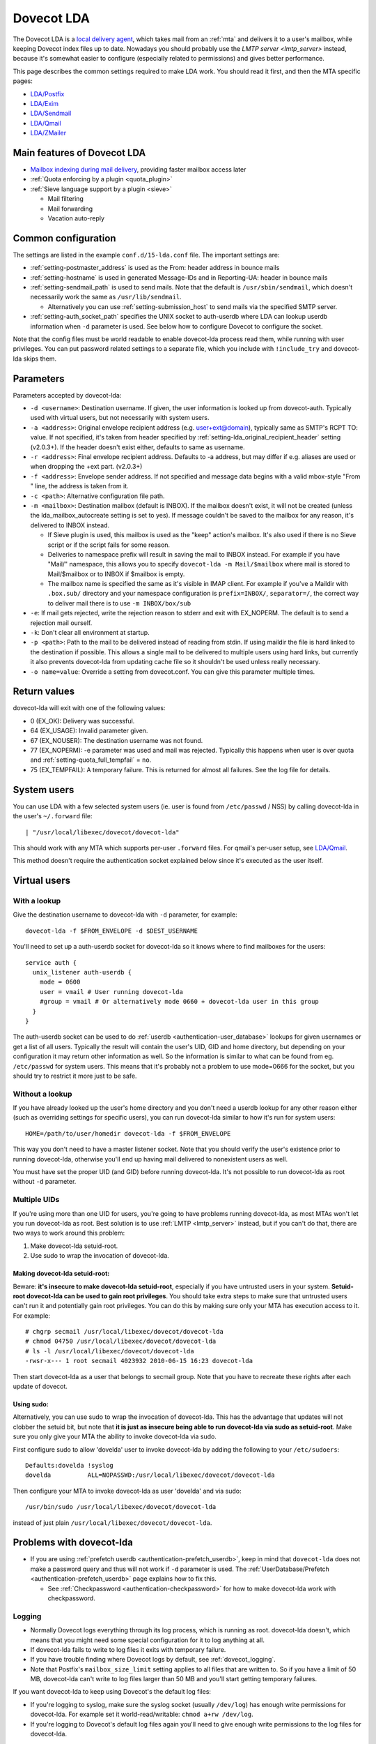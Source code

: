 .. _lda:

===========
Dovecot LDA
===========

The Dovecot LDA is a `local delivery
agent <https://wiki.dovecot.org/MDA#>`__, which takes mail from an :ref:`mta`
and delivers it to a user's
mailbox, while keeping Dovecot index files up to date. Nowadays you
should probably use the `LMTP server <lmtp_server>` instead, because it's
somewhat easier to configure (especially related to permissions) and
gives better performance.

This page describes the common settings required to make LDA work. You
should read it first, and then the MTA specific pages:

-  `LDA/Postfix <https://wiki.dovecot.org/LDA/Postfix#>`__

-  `LDA/Exim <https://wiki.dovecot.org/LDA/Exim#>`__

-  `LDA/Sendmail <https://wiki.dovecot.org/LDA/Sendmail#>`__

-  `LDA/Qmail <https://wiki.dovecot.org/LDA/Qmail#>`__

-  `LDA/ZMailer <https://wiki.dovecot.org/LDA/ZMailer#>`__

Main features of Dovecot LDA
----------------------------

-  `Mailbox indexing during mail
   delivery <https://wiki.dovecot.org/LDA/Indexing#>`__, providing
   faster mailbox access later

-  :ref:`Quota enforcing by a plugin <quota_plugin>`

-  :ref:`Sieve language support by a
   plugin <sieve>`

   -  Mail filtering

   -  Mail forwarding

   -  Vacation auto-reply

Common configuration
--------------------

The settings are listed in the example ``conf.d/15-lda.conf`` file. The
important settings are:

-  :ref:`setting-postmaster_address` is used as the From: header address in bounce
   mails

-  :ref:`setting-hostname` is used in generated Message-IDs and in Reporting-UA:
   header in bounce mails

-  :ref:`setting-sendmail_path` is used to send mails. Note that the default is
   ``/usr/sbin/sendmail``, which doesn't necessarily work the same as
   ``/usr/lib/sendmail``.

   -  Alternatively you can use :ref:`setting-submission_host` to send mails via
      the specified SMTP server.

-  :ref:`setting-auth_socket_path` specifies the UNIX socket to auth-userdb where
   LDA can lookup userdb information when ``-d`` parameter is used. See
   below how to configure Dovecot to configure the socket.

Note that the config files must be world readable to enable dovecot-lda
process read them, while running with user privileges. You can put
password related settings to a separate file, which you include with
``!include_try`` and dovecot-lda skips them.

Parameters
----------

Parameters accepted by dovecot-lda:

-  ``-d <username>``: Destination username. If given, the user
   information is looked up from dovecot-auth. Typically used with
   virtual users, but not necessarily with system users.

-  ``-a <address>``: Original envelope recipient address (e.g.
   user+ext@domain), typically same as SMTP's RCPT TO: value. If not
   specified, it's taken from header specified by
   :ref:`setting-lda_original_recipient_header` setting (v2.0.3+). If the header
   doesn't exist either, defaults to same as username.

-  ``-r <address>``: Final envelope recipient address. Defaults to -a
   address, but may differ if e.g. aliases are used or when dropping the
   +ext part. (v2.0.3+)

-  ``-f <address>``: Envelope sender address. If not specified and
   message data begins with a valid mbox-style "From " line, the address
   is taken from it.

-  ``-c <path>``: Alternative configuration file path.

-  ``-m <mailbox>``: Destination mailbox (default is INBOX). If the
   mailbox doesn't exist, it will not be created (unless the
   lda_mailbox_autocreate setting is set to yes). If message couldn't be
   saved to the mailbox for any reason, it's delivered to INBOX instead.

   -  If Sieve plugin is used, this mailbox is used as the "keep"
      action's mailbox. It's also used if there is no Sieve script or if
      the script fails for some reason.

   -  Deliveries to namespace prefix will result in saving the mail to
      INBOX instead. For example if you have "Mail/" namespace, this
      allows you to specify ``dovecot-lda -m Mail/$mailbox`` where mail
      is stored to Mail/$mailbox or to INBOX if $mailbox is empty.

   -  The mailbox name is specified the same as it's visible in IMAP
      client. For example if you've a Maildir with ``.box.sub/``
      directory and your namespace configuration is ``prefix=INBOX/``,
      ``separator=/``, the correct way to deliver mail there is to use
      ``-m INBOX/box/sub``

-  ``-e``: If mail gets rejected, write the rejection reason to stderr
   and exit with EX_NOPERM. The default is to send a rejection mail
   ourself.

-  ``-k``: Don't clear all environment at startup.

-  ``-p <path>``: Path to the mail to be delivered instead of reading
   from stdin. If using maildir the file is hard linked to the
   destination if possible. This allows a single mail to be delivered to
   multiple users using hard links, but currently it also prevents
   dovecot-lda from updating cache file so it shouldn't be used unless
   really necessary.

-  ``-o name=value``: Override a setting from dovecot.conf. You can give
   this parameter multiple times.

Return values
-------------

dovecot-lda will exit with one of the following values:

-  0 (EX_OK): Delivery was successful.

-  64 (EX_USAGE): Invalid parameter given.

-  67 (EX_NOUSER): The destination username was not found.

-  77 (EX_NOPERM): -e parameter was used and mail was rejected.
   Typically this happens when user is over quota and
   :ref:`setting-quota_full_tempfail` = ``no``.

-  75 (EX_TEMPFAIL): A temporary failure. This is returned for almost
   all failures. See the log file for details.

System users
------------

You can use LDA with a few selected system users (ie. user is found from
``/etc/passwd`` / NSS) by calling dovecot-lda in the user's
``~/.forward`` file:

::

   | "/usr/local/libexec/dovecot/dovecot-lda"

This should work with any MTA which supports per-user ``.forward``
files. For qmail's per-user setup, see
`LDA/Qmail <https://wiki.dovecot.org/LDA/Qmail#>`__.

This method doesn't require the authentication socket explained below
since it's executed as the user itself.

Virtual users
-------------

With a lookup
~~~~~~~~~~~~~

Give the destination username to dovecot-lda with ``-d`` parameter, for
example:

::

   dovecot-lda -f $FROM_ENVELOPE -d $DEST_USERNAME

You'll need to set up a auth-userdb socket for dovecot-lda so it knows
where to find mailboxes for the users:

::

   service auth {
     unix_listener auth-userdb {
       mode = 0600
       user = vmail # User running dovecot-lda
       #group = vmail # Or alternatively mode 0660 + dovecot-lda user in this group
     }
   }

The auth-userdb socket can be used to do
:ref:`userdb <authentication-user_database>` lookups for
given usernames or get a list of all users. Typically the result will
contain the user's UID, GID and home directory, but depending on your
configuration it may return other information as well. So the
information is similar to what can be found from eg. ``/etc/passwd`` for
system users. This means that it's probably not a problem to use
mode=0666 for the socket, but you should try to restrict it more just to
be safe.

Without a lookup
~~~~~~~~~~~~~~~~

If you have already looked up the user's home directory and you don't
need a userdb lookup for any other reason either (such as overriding
settings for specific users), you can run dovecot-lda similar to how
it's run for system users:

::

   HOME=/path/to/user/homedir dovecot-lda -f $FROM_ENVELOPE

This way you don't need to have a master listener socket. Note that you
should verify the user's existence prior to running dovecot-lda,
otherwise you'll end up having mail delivered to nonexistent users as
well.

You must have set the proper UID (and GID) before running dovecot-lda.
It's not possible to run dovecot-lda as root without ``-d`` parameter.

Multiple UIDs
~~~~~~~~~~~~~

If you're using more than one UID for users, you're going to have
problems running dovecot-lda, as most MTAs won't let you run dovecot-lda
as root. Best solution is to use
:ref:`LMTP <lmtp_server>` instead, but if you can't
do that, there are two ways to work around this problem:

1. Make dovecot-lda setuid-root.

2. Use sudo to wrap the invocation of dovecot-lda.

Making dovecot-lda setuid-root:
^^^^^^^^^^^^^^^^^^^^^^^^^^^^^^^

Beware: **it's insecure to make dovecot-lda setuid-root**, especially if
you have untrusted users in your system. **Setuid-root dovecot-lda can
be used to gain root privileges**. You should take extra steps to make
sure that untrusted users can't run it and potentially gain root
privileges. You can do this by making sure only your MTA has execution
access to it. For example:

::

   # chgrp secmail /usr/local/libexec/dovecot/dovecot-lda
   # chmod 04750 /usr/local/libexec/dovecot/dovecot-lda
   # ls -l /usr/local/libexec/dovecot/dovecot-lda
   -rwsr-x--- 1 root secmail 4023932 2010-06-15 16:23 dovecot-lda

Then start dovecot-lda as a user that belongs to secmail group. Note
that you have to recreate these rights after each update of dovecot.

Using sudo:
^^^^^^^^^^^

Alternatively, you can use sudo to wrap the invocation of dovecot-lda.
This has the advantage that updates will not clobber the setuid bit, but
note that **it is just as insecure being able to run dovecot-lda via
sudo as setuid-root**. Make sure you only give your MTA the ability to
invoke dovecot-lda via sudo.

First configure sudo to allow 'dovelda' user to invoke dovecot-lda by
adding the following to your ``/etc/sudoers``:

::

   Defaults:dovelda !syslog
   dovelda          ALL=NOPASSWD:/usr/local/libexec/dovecot/dovecot-lda

Then configure your MTA to invoke dovecot-lda as user 'dovelda' and via
sudo:

::

   /usr/bin/sudo /usr/local/libexec/dovecot/dovecot-lda

instead of just plain ``/usr/local/libexec/dovecot/dovecot-lda``.

Problems with dovecot-lda
-------------------------

-  If you are using :ref:`prefetch
   userdb <authentication-prefetch_userdb>`,
   keep in mind that ``dovecot-lda`` does not make a password query and
   thus will not work if ``-d`` parameter is used. The
   :ref:`UserDatabase/Prefetch <authentication-prefetch_userdb>` page explains how to fix this.

   -  See
      :ref:`Checkpassword <authentication-checkpassword>`
      for how to make dovecot-lda work with checkpassword.

Logging
~~~~~~~

-  Normally Dovecot logs everything through its log process, which is
   running as root. dovecot-lda doesn't, which means that you might need
   some special configuration for it to log anything at all.

-  If dovecot-lda fails to write to log files it exits with temporary
   failure.

-  If you have trouble finding where Dovecot logs by default, see
   :ref:`dovecot_logging`.

-  Note that Postfix's ``mailbox_size_limit`` setting applies to all
   files that are written to. So if you have a limit of 50 MB,
   dovecot-lda can't write to log files larger than 50 MB and you'll
   start getting temporary failures.

If you want dovecot-lda to keep using Dovecot's the default log files:

-  If you're logging to syslog, make sure the syslog socket (usually
   ``/dev/log``) has enough write permissions for dovecot-lda. For
   example set it world-read/writable: ``chmod a+rw /dev/log``.

-  If you're logging to Dovecot's default log files again you'll need to
   give enough write permissions to the log files for dovecot-lda.

You can also specify different log files for dovecot-lda. This way you
don't have to give any extra write permissions to other log files or the
syslog socket. You can do this by overriding the :ref:`setting-log_path` and
:ref:`setting-info_log_path` settings:

::

   protocol lda {
    ..
     # remember to give proper permissions for these files as well
     log_path = /var/log/dovecot-lda-errors.log
     info_log_path = /var/log/dovecot-lda.log
   }

For using syslog with dovecot-lda, set the paths empty:

::

   protocol lda {
    ..
     log_path =
     info_log_path =
     # You can also override the default syslog_facility:
     #syslog_facility = mail
   }

Plugins
-------

-  Most of the `Dovecot
   plugins <https://wiki.dovecot.org/Plugins#>`__ work with
   dovecot-lda.

-  Virtual quota can be enforced using :ref:`Quota
   plugin <quota_plugin>`.

-  Sieve language support can be added with the :ref:`Pigeonhole Sieve
   plugin <sieve>`.
